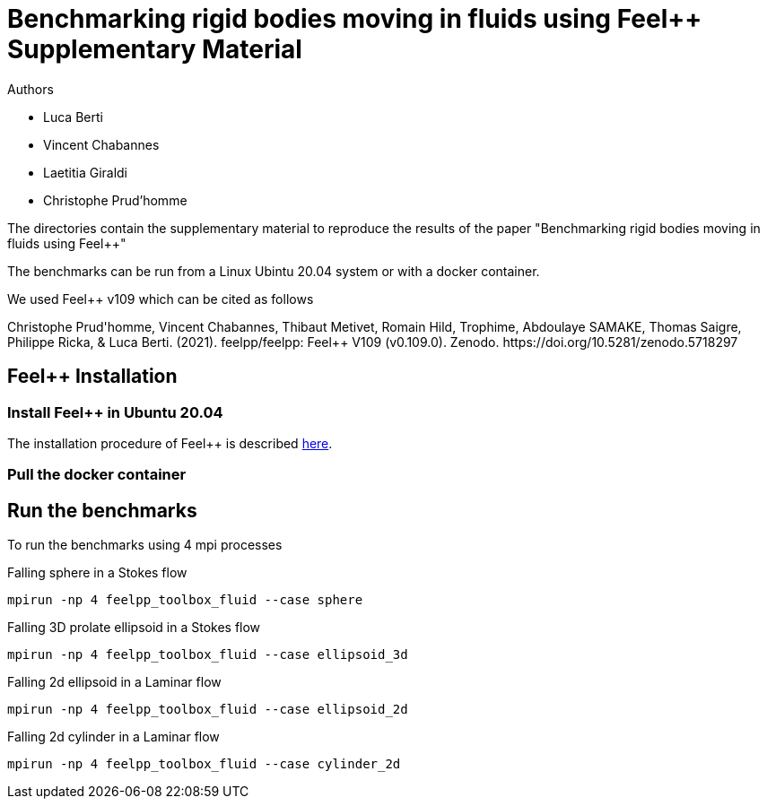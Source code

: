 :feelpp: Feel++
= Benchmarking rigid bodies moving in fluids using {feelpp} Supplementary Material

Authors

 - Luca Berti
 - Vincent Chabannes
 - Laetitia Giraldi 
 - Christophe Prud'homme
  
The directories contain the supplementary material to reproduce the results of the paper
"Benchmarking rigid bodies moving in fluids using {feelpp}"

The benchmarks can be run from a Linux Ubintu 20.04 system or with a docker container.

We used {feelpp} v109 which can be cited as follows
++++
Christophe Prud'homme, Vincent Chabannes, Thibaut Metivet, Romain Hild, Trophime, Abdoulaye SAMAKE, Thomas Saigre, Philippe Ricka, & Luca Berti. (2021). feelpp/feelpp: Feel++ V109 (v0.109.0). Zenodo. https://doi.org/10.5281/zenodo.5718297
++++

## {feelpp} Installation

### Install {feelpp} in Ubuntu 20.04

The installation procedure of {feelpp} is described https://docs.feelpp.org/user/0.109/install/index.html[here].

### Pull the docker container

## Run the benchmarks

To run the benchmarks using 4 mpi processes

.Falling sphere in a  Stokes flow
[source,sh]
----
mpirun -np 4 feelpp_toolbox_fluid --case sphere
----

.Falling 3D prolate ellipsoid in a  Stokes flow
[source,sh]
----
mpirun -np 4 feelpp_toolbox_fluid --case ellipsoid_3d
----

.Falling 2d ellipsoid in a Laminar flow
[source,sh]
----
mpirun -np 4 feelpp_toolbox_fluid --case ellipsoid_2d
----

.Falling 2d cylinder in a Laminar flow
[source,sh]
----
mpirun -np 4 feelpp_toolbox_fluid --case cylinder_2d
----